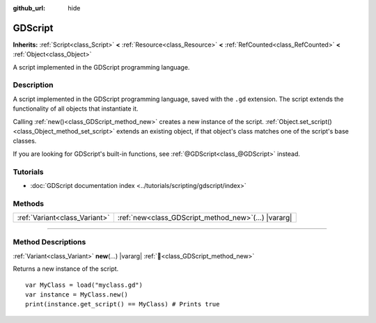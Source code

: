 :github_url: hide

.. DO NOT EDIT THIS FILE!!!
.. Generated automatically from Godot engine sources.
.. Generator: https://github.com/godotengine/godot/tree/master/doc/tools/make_rst.py.
.. XML source: https://github.com/godotengine/godot/tree/master/modules/gdscript/doc_classes/GDScript.xml.

.. _class_GDScript:

GDScript
========

**Inherits:** :ref:`Script<class_Script>` **<** :ref:`Resource<class_Resource>` **<** :ref:`RefCounted<class_RefCounted>` **<** :ref:`Object<class_Object>`

A script implemented in the GDScript programming language.

.. rst-class:: classref-introduction-group

Description
-----------

A script implemented in the GDScript programming language, saved with the ``.gd`` extension. The script extends the functionality of all objects that instantiate it.

Calling :ref:`new()<class_GDScript_method_new>` creates a new instance of the script. :ref:`Object.set_script()<class_Object_method_set_script>` extends an existing object, if that object's class matches one of the script's base classes.

If you are looking for GDScript's built-in functions, see :ref:`@GDScript<class_@GDScript>` instead.

.. rst-class:: classref-introduction-group

Tutorials
---------

- :doc:`GDScript documentation index <../tutorials/scripting/gdscript/index>`

.. rst-class:: classref-reftable-group

Methods
-------

.. table::
   :widths: auto

   +-------------------------------+-----------------------------------------------------------+
   | :ref:`Variant<class_Variant>` | :ref:`new<class_GDScript_method_new>`\ (\ ...\ ) |vararg| |
   +-------------------------------+-----------------------------------------------------------+

.. rst-class:: classref-section-separator

----

.. rst-class:: classref-descriptions-group

Method Descriptions
-------------------

.. _class_GDScript_method_new:

.. rst-class:: classref-method

:ref:`Variant<class_Variant>` **new**\ (\ ...\ ) |vararg| :ref:`🔗<class_GDScript_method_new>`

Returns a new instance of the script.

::

    var MyClass = load("myclass.gd")
    var instance = MyClass.new()
    print(instance.get_script() == MyClass) # Prints true

.. |virtual| replace:: :abbr:`virtual (This method should typically be overridden by the user to have any effect.)`
.. |required| replace:: :abbr:`required (This method is required to be overridden when extending its base class.)`
.. |const| replace:: :abbr:`const (This method has no side effects. It doesn't modify any of the instance's member variables.)`
.. |vararg| replace:: :abbr:`vararg (This method accepts any number of arguments after the ones described here.)`
.. |constructor| replace:: :abbr:`constructor (This method is used to construct a type.)`
.. |static| replace:: :abbr:`static (This method doesn't need an instance to be called, so it can be called directly using the class name.)`
.. |operator| replace:: :abbr:`operator (This method describes a valid operator to use with this type as left-hand operand.)`
.. |bitfield| replace:: :abbr:`BitField (This value is an integer composed as a bitmask of the following flags.)`
.. |void| replace:: :abbr:`void (No return value.)`
